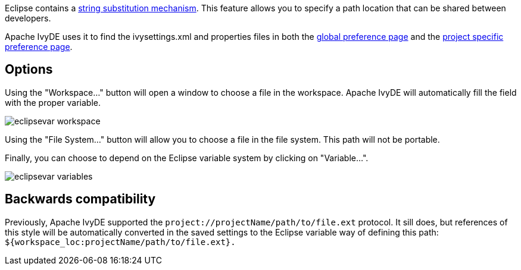 ////
   Licensed to the Apache Software Foundation (ASF) under one
   or more contributor license agreements.  See the NOTICE file
   distributed with this work for additional information
   regarding copyright ownership.  The ASF licenses this file
   to you under the Apache License, Version 2.0 (the
   "License"); you may not use this file except in compliance
   with the License.  You may obtain a copy of the License at

     http://www.apache.org/licenses/LICENSE-2.0

   Unless required by applicable law or agreed to in writing,
   software distributed under the License is distributed on an
   "AS IS" BASIS, WITHOUT WARRANTIES OR CONDITIONS OF ANY
   KIND, either express or implied.  See the License for the
   specific language governing permissions and limitations
   under the License.
////

Eclipse contains a link:https://help.eclipse.org/galileo/index.jsp?topic=/org.eclipse.jdt.doc.user/reference/preferences/run-debug/ref-string_substitution.htm[string substitution mechanism]. This feature allows you to specify a path location that can be shared between developers.

Apache IvyDE uses it to find the ivysettings.xml and properties files in both the link:preferences{outfilesuffix}#settings[global preference page] and the link:cpc/create{outfilesuffix}#localconf[project specific preference page].

== Options

Using the "Workspace..." button will open a window to choose a file in the workspace. Apache IvyDE will automatically fill the field with the proper variable.

image::images/eclipsevar_workspace.jpg[]

Using the "File System..." button will allow you to choose a file in the file system. This path will not be portable.

Finally, you can choose to depend on the Eclipse variable system by clicking on "Variable...".

image::images/eclipsevar_variables.jpg[]

== Backwards compatibility

Previously, Apache IvyDE supported the `project://projectName/path/to/file.ext` protocol. It sill does, but references of this style will be automatically converted in the saved settings to the Eclipse variable way of defining this path: `${workspace_loc:projectName/path/to/file.ext}.`
